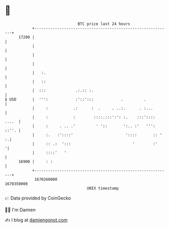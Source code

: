 * 👋

#+begin_example
                                   BTC price last 24 hours                    
               +------------------------------------------------------------+ 
         17200 |                                                            | 
               |                                                            | 
               |                                                            | 
               |                                                            | 
               |   :.                                                       | 
               |   ::                                                       | 
               |  :::             .:.:: :.                                  | 
   $ USD       |  ''':            :'::':::            .         .           | 
               |     :           .:      :  .     . ..:.      . :...        | 
               |     :           :        ::::.:::':': :.    :::':::: ....  | 
               |     :     . .. .'         ' '::       ':.. :'   ''': ::''. | 
               |     :.   :'::::'                       '::::       :: '  :.| 
               |     :: .:  ':::                           '        :'     '| 
               |     ::::'   '                                              | 
         16900 |     : :                                                    | 
               +------------------------------------------------------------+ 
                1670260000                                        1670350000  
                                       UNIX timestamp                         
#+end_example
📈 Data provided by CoinGecko

🧑‍💻 I'm Damien

✍️ I blog at [[https://www.damiengonot.com][damiengonot.com]]
